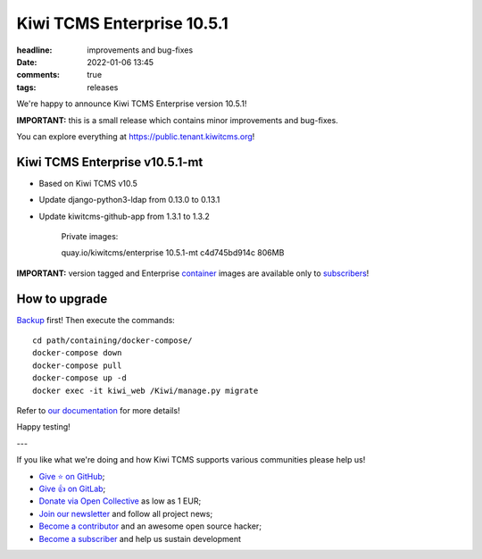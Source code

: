 Kiwi TCMS Enterprise 10.5.1
###########################

:headline: improvements and bug-fixes
:date: 2022-01-06 13:45
:comments: true
:tags: releases


We're happy to announce Kiwi TCMS Enterprise version 10.5.1!

**IMPORTANT:**
this is a small release which contains minor improvements and bug-fixes.

You can explore everything at
`https://public.tenant.kiwitcms.org <https://public.tenant.kiwitcms.org/>`_!


Kiwi TCMS Enterprise v10.5.1-mt
-------------------------------

- Based on Kiwi TCMS v10.5
- Update django-python3-ldap from 0.13.0 to 0.13.1
- Update kiwitcms-github-app from 1.3.1 to 1.3.2

    Private images::
    
    quay.io/kiwitcms/enterprise         10.5.1-mt       c4d745bd914c   806MB


**IMPORTANT:** version tagged and Enterprise
`container <{filename}pages/containers.markdown>`_ images are available only to
`subscribers </#subscriptions>`_!


How to upgrade
---------------

`Backup <{filename}2018-07-30-docker-backup.markdown>`_ first!
Then execute the commands::

    cd path/containing/docker-compose/
    docker-compose down
    docker-compose pull
    docker-compose up -d
    docker exec -it kiwi_web /Kiwi/manage.py migrate

Refer to
`our documentation <https://kiwitcms.readthedocs.io/en/latest/installing_docker.html#upgrading>`_
for more details!

Happy testing!

---

If you like what we're doing and how Kiwi TCMS supports various communities
please help us!

- `Give ⭐ on GitHub <https://github.com/kiwitcms/Kiwi/stargazers>`_;
- `Give 👍 on GitLab <https://gitlab.com/gitlab-org/gitlab/-/issues/334558>`_;
- `Donate via Open Collective <https://opencollective.com/kiwitcms/donate>`_ as low as 1 EUR;
- `Join our newsletter <https://kiwitcms.us17.list-manage.com/subscribe/post?u=9b57a21155a3b7c655ae8f922&id=c970a37581>`_
  and follow all project news;
- `Become a contributor <https://kiwitcms.readthedocs.io/en/latest/contribution.html>`_
  and an awesome open source hacker;
- `Become a subscriber </#subscriptions>`_ and help us sustain development
